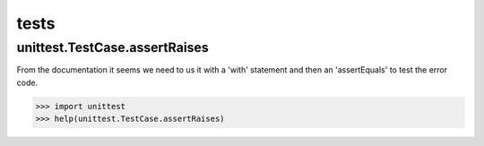 tests
=====

unittest.TestCase.assertRaises
------------------------------
From the documentation it seems we need to us it with a 'with' statement and then an 'assertEquals' to test the error code.

>>> import unittest
>>> help(unittest.TestCase.assertRaises)
